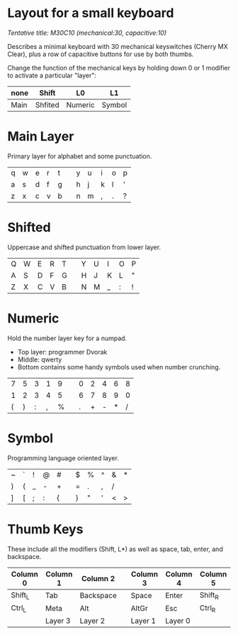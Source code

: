 * Layout for a small keyboard
/Tentative title: M30C10 (mechanical:30, capacitive:10)/

Describes a minimal keyboard with 30 mechanical keyswitches (Cherry MX Clear),
plus a row of capacitive buttons for use by both thumbs.

Change the function of the mechanical keys by holding down 0 or 1 modifier to activate a particular "layer":

| none | Shift   | L0      | L1     |
|------+---------+---------+--------|
| Main | Shfited | Numeric | Symbol |

* Main Layer
Primary layer for alphabet and some punctuation.

|q|w|e|r|t||y|u|i|o|p|
|a|s|d|f|g||h|j|k|l|'|
|z|x|c|v|b||n|m|,|.|?|
                     
* Shifted
Uppercase and shifted punctuation from lower layer.

|Q|W|E|R|T||Y|U|I|O|P|
|A|S|D|F|G||H|J|K|L|"|
|Z|X|C|V|B||N|M|_|:|!|

* Numeric
Hold the number layer key for a numpad.
- Top layer: programmer Dvorak
- Middle: qwerty
- Bottom contains some handy symbols used when number crunching.

|7|5|3|1|9||0|2|4|6|8|
|1|2|3|4|5||6|7|8|9|0|
|(|)|:|,|%||.|+|-|*|/|

* Symbol
Programming language oriented layer.

|~|`|!|@|#||$|%|^|&|*|
|)|(|_|-|+||=|.|,|/|||
|]|[|;|:|{||}|"|'|<|>|

* Thumb Keys
These include all the modifiers (Shift, L*) as well as space, tab, enter, and backspace.

| Column 0 | Column 1 | Column 2  |   | Column 3 | Column 4 | Column 5 |
|----------+----------+-----------+---+----------+----------+----------|
| Shift_L  | Tab      | Backspace |   | Space    | Enter    | Shift_R  |
| Ctrl_L   | Meta     | Alt       |   | AltGr    | Esc      | Ctrl_R   |
|          | Layer 3  | Layer 2   |   | Layer 1  | Layer 0  |          |

